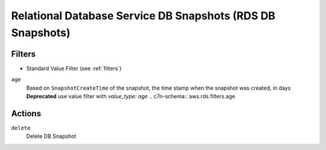 .. _rds-snapshot:

Relational Database Service DB Snapshots (RDS DB Snapshots)
===========================================================

Filters
-------

- Standard Value Filter (see :ref:`filters`)

``age``
  Based on ``SnapshotCreateTime`` of the snapshot, the time stamp when the snapshot was created, in days
  **Deprecated** use value filter with `value_type: age`
  .. c7n-schema:: aws.rds.filters.age


Actions
-------

``delete``
  Delete DB Snapshot

  .. c7n-schema:: aws.rds.filters.delete

